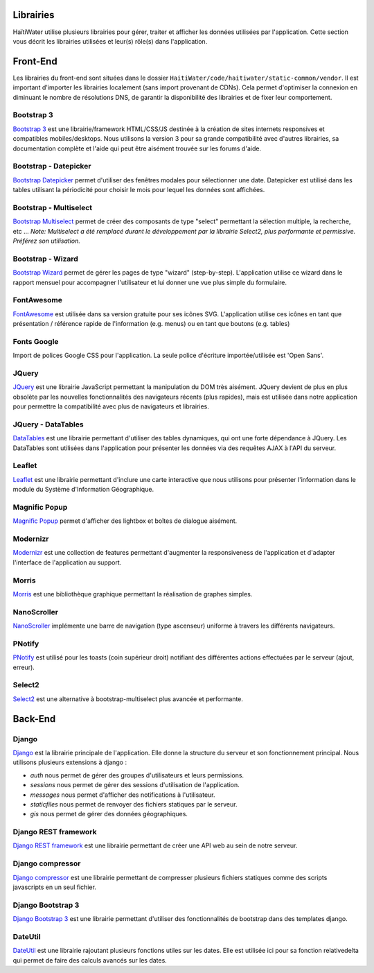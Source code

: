 ==========
Librairies
==========

HaïtiWater utilise plusieurs librairies pour gérer, traiter et afficher les données utilisées par l'application. Cette section
vous décrit les librairies utilisées et leur(s) rôle(s) dans l'application.


=========
Front-End
=========
Les librairies du front-end sont situées dans le dossier ``HaitiWater/code/haitiwater/static-common/vendor``. Il est important
d'importer les librairies localement (sans import provenant de CDNs). Cela permet d'optimiser la connexion en diminuant le nombre
de résolutions DNS, de garantir la disponibilité des librairies et de fixer leur comportement.

Bootstrap 3
-----------
`Bootstrap 3 <https://getbootstrap.com/docs/3.3/>`_ est une librairie/framework HTML/CSS/JS destinée à la création de sites internets
responsives et compatibles mobiles/desktops. Nous utilisons la version 3 pour sa grande compatibilité avec d'autres librairies, sa
documentation complète et l'aide qui peut être aisément trouvée sur les forums d'aide.

Bootstrap - Datepicker
----------------------
`Bootstrap Datepicker <https://github.com/eternicode/bootstrap-datepicker/>`_ permet d'utiliser des fenêtres modales pour sélectionner
une date. Datepicker est utilisé dans les tables utilisant la périodicité pour choisir le mois pour lequel les données sont affichées.

Bootstrap - Multiselect
-----------------------
`Bootstrap Multiselect <https://github.com/davidstutz/bootstrap-multiselect>`_ permet de créer des composants de type "select" permettant
la sélection multiple, la recherche, etc ...
*Note: Multiselect a été remplacé durant le développement par la librairie Select2, plus performante et permissive. Préférez
son utilisation.*

Bootstrap - Wizard
------------------
`Bootstrap Wizard <https://github.com/VinceG/twitter-bootstrap-wizard>`_ permet de gérer les pages de type "wizard" (step-by-step).
L'application utilise ce wizard dans le rapport mensuel pour accompagner l'utilisateur et lui donner une vue plus simple du formulaire.

FontAwesome
-----------
`FontAwesome <https://fontawesome.com>`_ est utilisée dans sa version gratuite pour ses icônes SVG. L'application utilise ces icônes
en tant que présentation / référence rapide de l'information (e.g. menus) ou en tant que boutons (e.g. tables)

Fonts Google
------------
Import de polices Google CSS pour l'application. La seule police d'écriture importée/utilisée est 'Open Sans'.

JQuery
------
`JQuery <https://api.jquery.com/>`_ est une librairie JavaScript permettant la manipulation du DOM très aisément. JQuery devient de plus en plus obsolète par les nouvelles fonctionnalités des navigateurs récents (plus rapides), mais est utilisée dans notre application pour permettre la compatibilité avec plus de navigateurs et librairies.

JQuery - DataTables
-------------------
`DataTables <https://datatables.net/>`_ est une librairie permettant d'utiliser des tables dynamiques, qui ont une forte dépendance à JQuery. Les DataTables sont utilisées dans l'application pour présenter les données via des requêtes AJAX à l'API du serveur.

Leaflet
-------
`Leaflet <https://leafletjs.com/>`_ est une librairie permettant d'inclure une carte interactive que nous utilisons pour présenter l'information dans le module du Système d'Information Géographique.

Magnific Popup
--------------
`Magnific Popup <http://dimsemenov.com/plugins/magnific-popup/>`_ permet d'afficher des lightbox et boîtes de dialogue aisément.

Modernizr
---------
`Modernizr <https://modernizr.com/>`_ est une collection de features permettant d'augmenter la responsiveness de l'application et d'adapter l'interface de l'application au support.

Morris
---------
`Morris <https://morrisjs.github.io/morris.js/>`_ est une bibliothèque graphique permettant la réalisation de graphes simples.

NanoScroller
---------
`NanoScroller <https://jamesflorentino.github.io/nanoScrollerJS/>`_ implémente une barre de navigation (type ascenseur) uniforme à travers les différents navigateurs.

PNotify
---------
`PNotify <https://sciactive.com/pnotify/>`_ est utilisé pour les toasts (coin supérieur droit) notifiant des différentes actions effectuées par le serveur (ajout, erreur).

Select2
---------
`Select2 <https://select2.org/>`_ est une alternative à bootstrap-multiselect plus avancée et performante.



========
Back-End
========

Django
------
`Django <https://www.djangoproject.com>`_ est la librairie principale de l'application. Elle donne la structure du serveur et son fonctionnement principal. Nous utilisons plusieurs extensions à django :

- *auth* nous permet de gérer des groupes d'utilisateurs et leurs permissions.
- *sessions* nous permet de gérer des sessions d'utilisation de l'application.
- *messages* nous permet d'afficher des notifications à l'utilisateur.
- *staticfiles* nous permet de renvoyer des fichiers statiques par le serveur.
- *gis* nous permet de gérer des données géographiques.

Django REST framework
---------------------
`Django REST framework <https://www.django-rest-framework.org>`_ est une librairie permettant de créer une API web au sein de notre serveur.

Django compressor
-----------------
`Django compressor <https://django-compressor.readthedocs.io/en/stable/>`_ est une librairie permettant de compresser plusieurs fichiers statiques comme des scripts javascripts en un seul fichier.

Django Bootstrap 3
------------------
`Django Bootstrap 3 <https://django-bootstrap3.readthedocs.io/en/latest/quickstart.html>`_ est une librairie permettant d'utiliser des fonctionnalités de bootstrap dans des templates django.

DateUtil
--------
`DateUtil <https://dateutil.readthedocs.io/en/stable/>`_ est une librairie rajoutant plusieurs fonctions utiles sur les dates. Elle est utilisée ici pour sa fonction relativedelta qui permet de faire des calculs avancés sur les dates.
